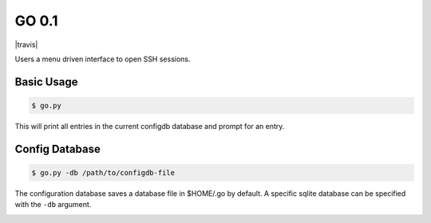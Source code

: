 GO 0.1
==========

|travis|

Users a menu driven interface to open SSH sessions.

Basic Usage
------------

.. code::

    $ go.py

This will print all entries in the current configdb database and prompt for an entry.

Config Database
----------------

.. code::

    $ go.py -db /path/to/configdb-file

The configuration database saves a database file in $HOME/.go by default. A
specific sqlite database can be specified with the ``-db`` argument.

.. image:: https://travis-ci.org/ebeahan/go.svg?branch=master
    :target: https://travis-ci.org/ebeahan/go
